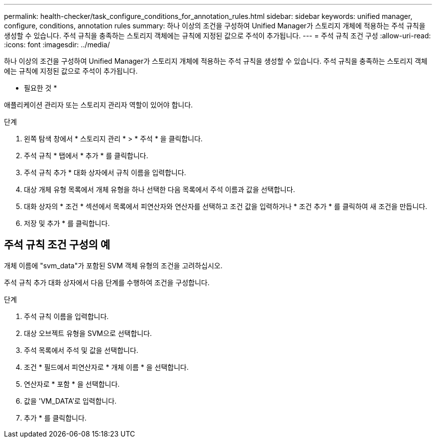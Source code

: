 ---
permalink: health-checker/task_configure_conditions_for_annotation_rules.html 
sidebar: sidebar 
keywords: unified manager, configure, conditions, annotation rules 
summary: 하나 이상의 조건을 구성하여 Unified Manager가 스토리지 개체에 적용하는 주석 규칙을 생성할 수 있습니다. 주석 규칙을 충족하는 스토리지 객체에는 규칙에 지정된 값으로 주석이 추가됩니다. 
---
= 주석 규칙 조건 구성
:allow-uri-read: 
:icons: font
:imagesdir: ../media/


[role="lead"]
하나 이상의 조건을 구성하여 Unified Manager가 스토리지 개체에 적용하는 주석 규칙을 생성할 수 있습니다. 주석 규칙을 충족하는 스토리지 객체에는 규칙에 지정된 값으로 주석이 추가됩니다.

* 필요한 것 *

애플리케이션 관리자 또는 스토리지 관리자 역할이 있어야 합니다.

.단계
. 왼쪽 탐색 창에서 * 스토리지 관리 * > * 주석 * 을 클릭합니다.
. 주석 규칙 * 탭에서 * 추가 * 를 클릭합니다.
. 주석 규칙 추가 * 대화 상자에서 규칙 이름을 입력합니다.
. 대상 개체 유형 목록에서 개체 유형을 하나 선택한 다음 목록에서 주석 이름과 값을 선택합니다.
. 대화 상자의 * 조건 * 섹션에서 목록에서 피연산자와 연산자를 선택하고 조건 값을 입력하거나 * 조건 추가 * 를 클릭하여 새 조건을 만듭니다.
. 저장 및 추가 * 를 클릭합니다.




== 주석 규칙 조건 구성의 예

개체 이름에 "svm_data"가 포함된 SVM 객체 유형의 조건을 고려하십시오.

주석 규칙 추가 대화 상자에서 다음 단계를 수행하여 조건을 구성합니다.

.단계
. 주석 규칙 이름을 입력합니다.
. 대상 오브젝트 유형을 SVM으로 선택합니다.
. 주석 목록에서 주석 및 값을 선택합니다.
. 조건 * 필드에서 피연산자로 * 개체 이름 * 을 선택합니다.
. 연산자로 * 포함 * 을 선택합니다.
. 값을 'VM_DATA'로 입력합니다.
. 추가 * 를 클릭합니다.

